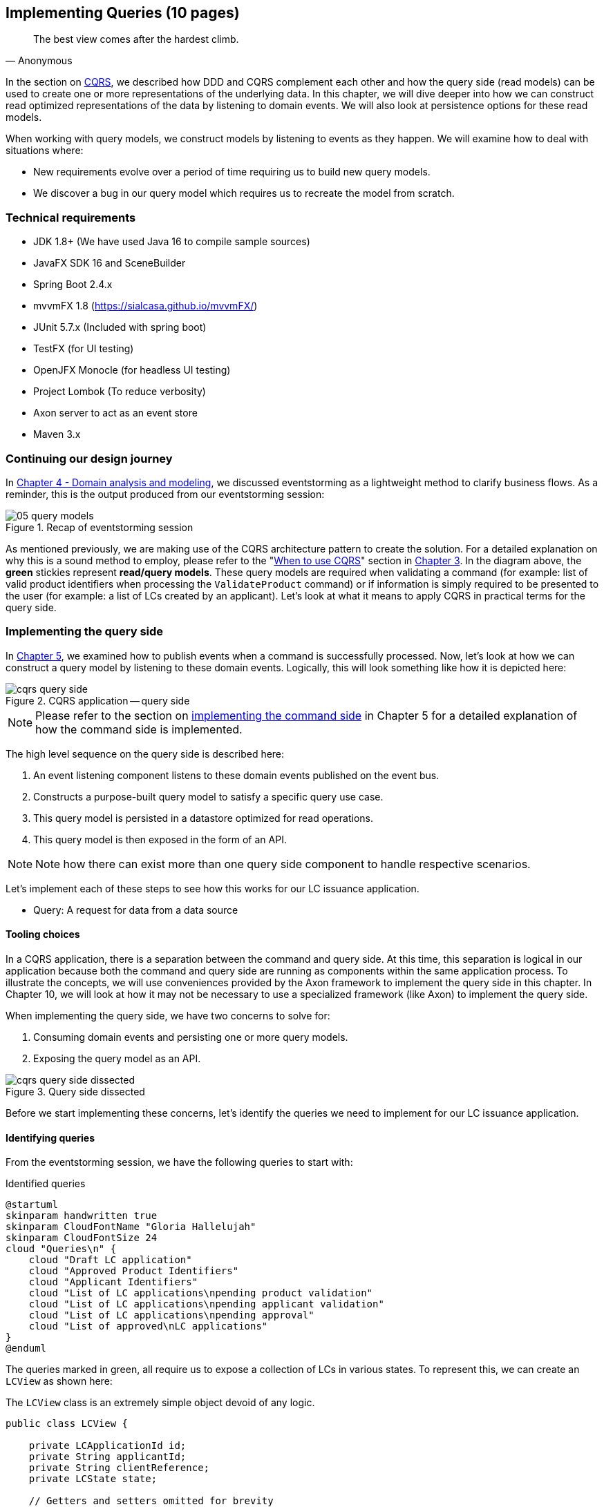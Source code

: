 ifndef::imagesdir[:imagesdir: images]
[.text-justify]

== Implementing Queries (10 pages)
[quote, Anonymous]
The best view comes after the hardest climb.

In the section on <<command-query-responsibility-segregation-cqrs,CQRS>>, we described how DDD and CQRS complement each other and how the query side (read models) can be used to create one or more representations of the underlying data. In this chapter, we will dive deeper into how we can construct read optimized representations of the data by listening to domain events. We will also look at persistence options for these read models.

When working with query models, we construct models by listening to events as they happen. We will examine how to deal with situations where:

* New requirements evolve over a period of time requiring us to build new query models.
* We discover a bug in our query model which requires us to recreate the model from scratch.

=== Technical requirements
* JDK 1.8+ (We have used Java 16 to compile sample sources)
* JavaFX SDK 16 and SceneBuilder
* Spring Boot 2.4.x
* mvvmFX 1.8 (https://sialcasa.github.io/mvvmFX/)
* JUnit 5.7.x (Included with spring boot)
* TestFX (for UI testing)
* OpenJFX Monocle (for headless UI testing)
* Project Lombok (To reduce verbosity)
* Axon server to act as an event store
* Maven 3.x

=== Continuing our design journey
In <<_domain_analysis_and_modeling,Chapter 4 - Domain analysis and modeling>>, we discussed eventstorming as a lightweight method to clarify business flows. As a reminder, this is the output produced from our eventstorming session:

.Recap of eventstorming session
[.text-center]
image::event-storming/05-query-models.png[]

As mentioned previously, we are making use of the CQRS architecture pattern to create the solution. For a detailed explanation on why this is a sound method to employ, please refer to the "<<_when_to_use_cqrs, When to use CQRS>>" section in <<_where_does_ddd_fit,Chapter 3>>. In the diagram above, the *green* stickies represent *read/query models*. These query models are required when validating a command (for example: list of valid product identifiers when processing the `ValidateProduct` command) or if information is simply required to be presented to the user (for example: a list of LCs created by an applicant). Let’s look at what it means to apply CQRS in practical terms for the query side.

=== Implementing the query side
In <<_implementing_the_command_side,Chapter 5>>, we examined how to publish events when a command is successfully processed. Now, let's look at how we can construct a query model by listening to these domain events. Logically, this will look something like how it is depicted here:

.CQRS application -- query side
[.text-center]
image::cqrs/cqrs-query-side.png[]

NOTE: Please refer to the section on <<_implementing_the_command_side, implementing the command side>> in Chapter 5 for a detailed explanation of how the command side is implemented.

The high level sequence on the query side is described here:

1. An event listening component listens to these domain events published on the event bus.
2. Constructs a purpose-built query model to satisfy a specific query use case.
3. This query model is persisted in a datastore optimized for read operations.
4. This query model is then exposed in the form of an API.

NOTE: Note how there can exist more than one query side component to handle respective scenarios.

Let's implement each of these steps to see how this works for our LC issuance application.

* Query: A request for data from a data source

==== Tooling choices

In a CQRS application, there is a separation between the command and query side. At this time, this separation is logical in our application because both the command and query side are running as components within the same application process. To illustrate the concepts, we will use conveniences provided by the Axon framework to implement the query side in this chapter. In Chapter 10, we will look at how it may not be necessary to use a specialized framework (like Axon) to implement the query side.

When implementing the query side, we have two concerns to solve for:

1. Consuming domain events and persisting one or more query models.
2. Exposing the query model as an API.

.Query side dissected
[.text-center]
image::cqrs/cqrs-query-side-dissected.png[]

Before we start implementing these concerns, let's identify the queries we need to implement for our LC issuance application.

==== Identifying queries
From the eventstorming session, we have the following queries to start with:

.Identified queries
[.text-center]
[plantuml,potential-commands]
....
@startuml
skinparam handwritten true
skinparam CloudFontName "Gloria Hallelujah"
skinparam CloudFontSize 24
cloud "Queries\n" {
    cloud "Draft LC application"
    cloud "Approved Product Identifiers"
    cloud "Applicant Identifiers"
    cloud "List of LC applications\npending product validation"
    cloud "List of LC applications\npending applicant validation"
    cloud "List of LC applications\npending approval"
    cloud "List of approved\nLC applications"
}
@enduml
....

The queries marked in green, all require us to expose a collection of LCs in various states. To represent this, we can create an `LCView` as shown here:

The `LCView` class is an extremely simple object devoid of any logic.
[source,java,linenum]
....
public class LCView {

    private LCApplicationId id;
    private String applicantId;
    private String clientReference;
    private LCState state;

    // Getters and setters omitted for brevity
}
....

These query models are an absolute necessity to implement basic functionality dictated by business requirements. But it is possible and very likely that we will need additional query models as the system requirements evolve. We will enhance our application to support these queries as and when the need arises.


==== Creating the query model

As seen in chapter 5, when starting a new LC application, the importer sends a `StartNewLCApplicationCommand`, which results in the `LCApplicationStartedEvent` being emitted as shown here:

[source,java,linenum]
....
class LCApplication {
    //..
    @CommandHandler
    public LCApplication(StartNewLCApplicationCommand command) {
        // Validation code omitted for brevity
        // Refer to chapter 5 for details.
        AggregateLifecycle.apply(new LCApplicationStartedEvent(command.getId(),
                command.getApplicantId(), command.getClientReference()));
    }
    //..
}
....

Let's write an event processing component which will listen to this event and construct a query model. When working with the Axon framework, we have a convenient way to do this by annotating the event listening method with the `@EventHandler` annotation.

[source,java,linenum]
....
import org.axonframework.eventhandling.EventHandler;
import org.springframework.stereotype.Component;

@Component
class LCApplicationStartedEventHandler {

    @EventHandler                                      // <1>
    public void on(LCApplicationStartedEvent event) {
        LCView view = new LCView(event.getId(),
                        event.getApplicantId(),
                        event.getClientReference(),
                        event.getState());             // <2>
        // Perform any transformations to optimize access
        repository.save(view);                         // <3>
    }
}
....
<1> To make any method an event listener, we annotate it with the `@EventHandler` annotation.
<2> The handler method needs to specify the event that we intend to listen to. There are other arguments that are supported for event handlers. Please refer to the Axon framework documentation for more information.
<3> We finally save the query model into an appropriate query store. When persisting this data, we should consider storing it in a form that is optimized for data access. In other words, we want to reduce as much complexity and cognitive load when querying this data.

NOTE: The `@EventHandler` annotation should not be confused with the `@EventSourcingHandler` annotation which we looked at in chapter 5. The `@EventSourcingHandler` annotation is used to replay events and restore aggregate state when loading event-sourced aggregates on the command side, whereas the `@EventHandler` annotation is used to listen to events outside the context of the aggregate. In other words, the `@EventSourcingHandler` annotation is used exclusively within aggregates, whereas the `@EventHandler` annotation can be used anywhere there is a need to consume domain events. In this case, we are using it to construct a query model.

==== Query side persistence choices
Segregating the query side this way enables us to choose a persistence technology most appropriate for the problem being solved on the query side. For example, if extreme performance and simple filtering criteria are prime, it may be prudent to choose an in-memory store like Redis or Memcached. If complex search/analytics requirements and large datasets are to be supported, then we may want to consider something like ElasticSearch. Or we may even simply choose to stick with just a relational database. The point we would like to emphasize is that employing CQRS affords a level of flexibility that was previously not available to us.

==== Exposing a query API
Applicants like to view the LCs they created, specifically those in the draft state. Let's look at how we can implement this functionality. Let's start by defining a simple object to capture the query criteria:

[source,java,linenum]
....
import org.springframework.data.domain.Pageable;

public class MyDraftLCsQuery {

    private ApplicantId applicantId;
    private Pageable page;

    // Getters and setters omitted for brevity
}
....

Let's implement the query to retrieve the results for these criteria:

[source,java,linenum]
....
import org.axonframework.queryhandling.QueryHandler;

public interface LCViewRepository extends JpaRepository<LCView, LCApplicationId> {

    Page<LCView> findByApplicantIdAndState(         // <1>
            String applicantId,
            LCState state,
            Pageable page);

    @QueryHandler                                   // <2>
    default Page<LCView> on(MyDraftLCsQuery query) {
        return findByApplicantIdAndState(           // <3>
                query.getApplicantId(),
                LCState.DRAFT,
                query.getPage());
    }
}
....
<1> This is the dynamic spring data finder method we will use to query the database.
<2> The `@QueryHandler` annotation provided by Axon framework routes query requests to the respective handler.
<3> Finally, we invoke the finder method to return results.

To connect this to the UI, we add a new method in the `BackendService` (originally introduced in Chapter 6) to invoke the query as shown here:

[source,java,linenum]
....
import org.axonframework.queryhandling.QueryGateway;

public class BackendService {

    private final QueryGateway queryGateway;                    // <1>

    public List<LCView> findMyDraftLCs(String applicantId) {
        return queryGateway.query(                              // <2>
                new MyDraftLCsQuery(applicantId),
                        ResponseTypes.multipleInstancesOf(LCView.class))
                .join();

    }
}
....
<1> The Axon framework provides the `QueryGateway` convenience that allows us to invoke the query. For more details on how to use the `QueryGateway`, please refer to the Axon framework documentation.
<2> We execute the query using the `MyDraftLCsQuery` object to return results.

What we looked at above, is an example of a very simple query implementation where we have a single `@QueryHandler` to service the query results. This implementation returns results as a one-time fetch. Let's look at more complex query scenarios.

==== Advanced query scenarios
Our focus currently is on active LC applications. Maintaining issued LCs happens in a different bounded context of the system. Consider a scenario where we need to provide a consolidated view of currently active LC applications and issued LCs. In such a scenario, it is necessary to obtain this information by querying two distinct sources (ideally in parallel) -- commonly referred to as the https://www.enterpriseintegrationpatterns.com/BroadcastAggregate.html[scatter-gather]footnote:[https://www.enterpriseintegrationpatterns.com/BroadcastAggregate.html] pattern. Please refer to the section on scatter-gather queries in the Axon framework documentation for more details.

In other cases, we may want to remain up to date on dynamically changing data. For example, consider a real-time stock ticker application tracking price changes. One way to implement this is by polling for price changes. A more efficient way to do this is to push price changes as and when they occur -- commonly referred to as the https://www.enterpriseintegrationpatterns.com/PublishSubscribeChannel.html[publish-subscribe]footnote:[https://www.enterpriseintegrationpatterns.com/PublishSubscribeChannel.html] pattern. Please refer to the section on subscription queries in the Axon framework documentation for more details.

=== Historic event replays
The example we have looked at thus far allows us to listen to events as they occur. Consider a scenario where we need to build a new query from historic events to satisfy an unanticipated new requirement. This new requirement may necessitate the need to create a new query model or in a more extreme case, a completely new bounded context. Another scenario might be when we may need to correct a bug in the way we had built an existing query model and now need to recreate it from scratch. Given that we have a record of all events that have transpired in the event store, we can use replay events to enable us to construct both new and/or correct existing query models with relative ease.

NOTE: We have used the term _event replay_ in the context of reconstituting state of event-sourced aggregate instances. The event replay mentioned here, although similar in concept, is still very different. In the case of domain object event replay, we work with a single aggregate root instance and only load events for that one instance. In this case though, we will likely work with events that span more than one aggregate.

Let's look at how the different types of replays and how we can use each of them.

==== Types of replays
When replaying events, there are at least two types of replays depending on the requirements we need to meet. Let's look at each type in turn:

* *Full event replay* is one where we replay all the events in the event store. This can be used in a scenario where we need to support a completely new bounded context which is dependent on this sub-domain. This can also be used in cases where we need to support a completely new query model or reconstruct an existing, erroneously built query model. Depending on the number of events in the event store, this can be a fairly long and complex process.

* *Partial/Adhoc event replay* is one where we need to replay all the events on a subset of aggregate instances or a subset of events on all aggregate instances or a combination of both. When working with partial event replays, we will need to specify filtering criteria to select subsets of aggregate instances and events. This means that the event store needs to have the flexibility to support these use cases. Using specialized event store solutions (like https://axoniq.io/product-overview/axon[Axon Server]footnote:[https://axoniq.io/product-overview/axon] and https://www.eventstore.com/eventstoredb[EventStoreDB]footnote:[https://www.eventstore.com/eventstoredb] to name a few) can be extremely beneficial.

==== Event replay considerations
The ability to replay events and create new query models can be invaluable. However, like everything else, there are considerations that we need to keep in mind when working with replays. Let's examine some of these in more detail:

===== Event store design
As mentioned in Chapter 5, when working with event-sourced aggregates, we persist immutable events in the persistence store. The primary use-cases that we need to support are:

1. Provide consistent and predictable *write* performance when acting as an append-only store.
2. Provide consistent and predictable *read* performance when querying for events using the aggregate identifier.

However, replays (especially partial/adhoc) require the event store to support much richer querying capabilities. Consider a scenario where we found an issue where the amount is incorrectly reported for LCs that were approved during a certain time period only for a certain currency. To fix this issue, we need to:

1. Identify affected LCs from the event store.
2. Fix the issue in the application.
3. Reset the query store for these affected aggregates
4. Do a replay of a subset of events for the affected aggregates and reconstruct the query model.

Identifying affected aggregates from the event store can be tricky if we don't support querying capabilities that allow us to introspect the event payload. Even if this kind of adhoc querying were to be supported, these queries can adversely impact command handling performance of the event store. One of the primary reasons to employ CQRS was to make use of query-side stores for such complex read scenarios.

Event replays seem to introduce a chicken and egg problem where the query store has an issue which can only be corrected by querying the event store. A few options to mitigate this issue are discussed here:

* *General purpose store*: Choose an event store that offers predictable performance for both scenarios (command handling and replay querying).
* *Built-in datastore replication*: Make use of read replicas for event replay querying
* *Distinct datastores*: Make use of two distinct data stores to solve each problem on its own (for example, use a relational database/key-value store for command handling and a search-optimized document store for event replay querying).

NOTE: Do note that the *distinct datastores* approach for replays is used to satisfy an operational problem as opposed to query-side business use-cases discussed earlier in this chapter. Arguably, it is more complex because the technology team on the command side has to be equipped to maintain more than one database technology.

==== Event design
Event replays are required to reconstitute state from an event stream. In this article on what it means to be https://martinfowler.com/articles/201701-event-driven.html[event-driven]footnote:[https://martinfowler.com/articles/201701-event-driven.html], Martin Fowler talks about three different styles of events. If we employ the _event carried state transfer_ approach (in Martin's article) to reconstitute state, it might require us to only replay the latest event for a given aggregate, as opposed to replaying all the events for that aggregate in order of occurrence. While this may seem convenient, it also has its downsides:

* All events may now require to carry a lot of additional information that may not be relevant to that event. Assembling all this information when publishing the event can add to the cognitive complexity on the command side.
* The amount of data that needs to be stored and flow through the wire can increase drastically.
* On the query side, it can increase cognitive complexity when understanding the structure of the event and processing it.

In a lot of ways, this leads back to the CRUD-based vs task-based approach for APIs discussed in Chapter 5. Our general preference is to design events with as lean a payload as possible. However, your experiences may be different depending on your specific problem or situation.

===== Application availability
In an event-driven system, it is common to accumulate an extremely large number of events over a period of time, even in a relatively simple application. Replaying a large number of events can be time-consuming. Let's look at the mechanics of how replays typically work:

1. We suspend listening to new events in preparation for a replay.
2. Clear the query store for impacted aggregates.
3. Start an event replay for impacted aggregates.
4. Resume listening to new events after replay is complete.

Based on the above, while the replay is running (step 3 above), we may not be able to provide reliable answers to queries that are impacted by the replay. This obviously has an impact on application availability. When using event replays, care needs to be taken to ensure that SLOs (service level objectives) are continued to be met.

==== Event handlers with side effects
When replaying events, we re-trigger event handlers either to fix logic that was previously erroneous or to support new functionality. Invoking most (if not all) event handlers usually results in some sort of side effect (for example, update a query store). This means that some event handlers may not be running for the first time. To prevent unwanted side effects, it is important to undo the effects of having invoked these event handlers previously or code event handlers in an idempotent manner (for example, by using an _upsert_ instead of a simple insert or an update). The effect of some event handlers can be hard (if not impossible) to undo (for example, invoking a command, sending an email or SMS). In such cases, it might be required to mark such event handlers as being ineligible to run during replay. When using the Axon framework, this is fairly simple to do:

[source,java,linenum]
....
import org.axonframework.eventhandling.DisallowReplay;

class LCApplicationEventHandlers {
    @EventHandler
    @DisallowReplay  // <1>
    public void on(CardIssuedEvent event) {
        // Behavior that we don't want replayed
    }
}
....
<1> The `@DisallowReplay` (or its counterpart `@AllowReplay`) can be used to explicitly mark event handlers ineligible to run during replay.

===== Events as an API
In an event-sourced system where events are persisted instead of domain state, it is natural for the structure of events to evolve over a period of time. Consider an example of an `BeneficiaryInformationChangedEvent` that has evolved over a period of time as shown here:

.Event evolution
[.text-center]
image::cqrs/event-evolution.png[]

Given that the event store is immutable, it is conceivable that we may have one or more combinations of these event versions for a given LC. This can present a number of decisions we will need to make when performing an event replay:

* The producer can simply provide the historic event as it exists in the event store and allow consumers to deal with resolving how to deal with older versions of the event.
* The producer can upgrade older versions of events to the latest version before exposing it to the consumer.
* Allow the consumer to specify an explicit version of the event that they are able to work with and upgrade it to that version before exposing it to the consumer.
* Migrate the events in the event store to the latest version as evolutions occur. This may not be feasible given the immutable promise of events in the event store.

Which approach you choose really depends on your specific context and the maturity of the producer/consumer ecosystem. The axon framework makes provisions for a process they call https://docs.axoniq.io/reference-guide/axon-framework/events/event-versioning#event-upcasting[*event upcasting*]footnote:[https://docs.axoniq.io/reference-guide/axon-framework/events/event-versioning#event-upcasting] that allows upgrading events just-in-time before they are consumed. Please refer to the Axon framework documentation for more details.

In an event-driven system, events are your API. This means that you will need to apply the same rigor that one applies to APIs when making lifecycle management decisions (for example, versioning, deprecation, backwards compatibility, etc.).

=== Summary
In this chapter we examined how to implement the query side of a CQRS-based system. We looked at how domain events can be consumed in real-time to construct materialized views that can be used to service query APIs. We looked at the different query types that can be used to efficiently access the underlying query models. We rounded off by looking at persistence options for the query side.

Finally, we looked at historic event replays and how it can be used to correct errors or introduce new functionality in an event-driven system.

This chapter should give you a good idea of how to build and evolve the query side of a CQRS-based system to meet changing business requirements while retaining all the business logic on the command side.

In this chapter, we looked at how to consume events in a stateless manner ( where no two event handlers have knowledge of each other's existence). In the next chapter, we will continue to look at how to consume events, but this time in a stateful manner in the form of long-running user transactions (also known as sagas).

=== Questions

* In your context, are you segregating commands and queries (even if the segregation is logical)?
* What read/query models are you able to come up with?
* What do you do if you build a query model, and it turns out to be wrong?